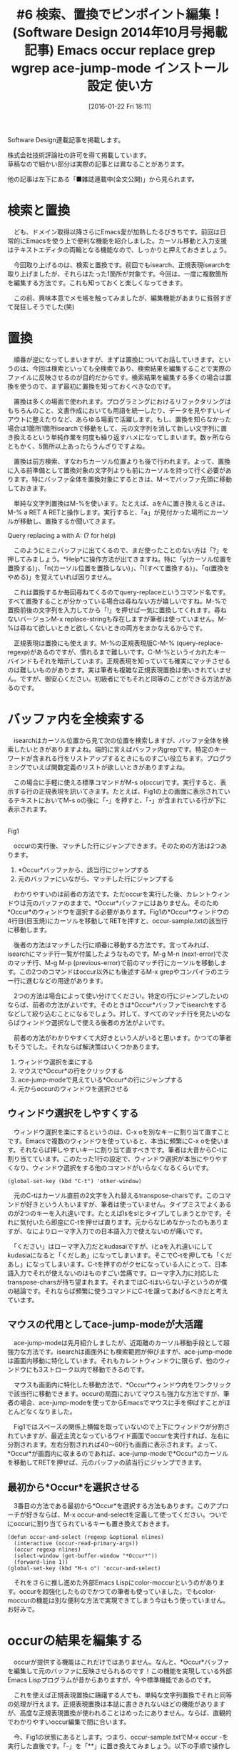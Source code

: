 #+BLOG: rubikitch
#+POSTID: 1375
#+BLOG: rubikitch
#+DATE: [2016-01-22 Fri 18:11]
#+PERMALINK: sd1410-search-replace
#+OPTIONS: toc:nil num:nil todo:nil pri:nil tags:nil ^:nil \n:t -:nil
#+ISPAGE: nil
#+BLOG: rubikitch
#+CATEGORY: るびきち流Emacs超入門
#+TAGS: 
#+DESCRIPTION:長いコード・文章を書いていて間違いに気づいたとき、始めから1つずつ修正するのは骨が折れますよね。そんなときは、「occur」、「grep」での全検索、「query-replace」での文字列置換がとても便利です。それらの発展として、複数のファイルの中身を変更できる「wgrep」も紹介します。
#+TITLE: #6 検索、置換でピンポイント編集！ (Software Design 2014年10月号掲載記事) Emacs occur replace grep wgrep ace-jump-mode インストール 設定 使い方
Software Design連載記事を掲載します。

株式会社技術評論社の許可を得て掲載しています。
草稿なので細かい部分は実際の記事とは異なることがあります。

他の記事は左下にある「■雑誌連載中(全文公開)」から見られます。
* 検索と置換
　ども、ドメイン取得以降さらにEmacs愛が加熱したるびきちです。前回は日常的にEmacsを使う上で便利な機能を紹介しました。カーソル移動と入力支援はテキストエディタの両輪となる機能なので、しっかりと押えておきましょう。

　今回取り上げるのは、検索と置換です。前回でもisearch、正規表現isearchを取り上げましたが、それらはたった1箇所が対象です。今回は、一度に複数箇所を編集する方法です。これも知っておくと楽しくなってきます。

　この前、興味本意でメモ帳を触ってみましたが、編集機能があまりに貧弱すぎて発狂しそうでした(笑)

* 置換
　順番が逆になってしまいますが、まずは置換についてお話していきます。というのは、今回は検索といっても全検索であり、検索結果を編集することで実際のファイルに反映させるのが目的だからです。検索結果を編集する多くの場合は置換を使うので、まず最初に置換を知っておくべきなのです。

　置換は多くの場面で使われます。プログラミングにおけるリファクタリングはもちろんのこと、文書作成においても用語を統一したり、データを見やすいレイアウトに整えたりなど、あらゆる場面で活躍します。もし、置換を知らなかった場合は1箇所1箇所isearchで移動をして、元の文字列を消して新しい文字列に置き換えるという単純作業を何度も繰り返すハメになってしまいます。数ヶ所ならともかく、5箇所以上あったらうんざりですよね。

　置換は前方検索、すなわちカーソル位置よりも後で行われます。よって、置換に入る前準備として置換対象の文字列よりも前にカーソルを持って行く必要があります。特にバッファ全体を置換対象にするときは、M-<でバッファ先頭に移動しておきます。

　単純な文字列置換はM-%を使います。たとえば、aをAに置き換えるときは、M-% a RET A RETと操作します。実行すると、「a」が見付かった場所にカーソルが移動し、置換するか聞いてきます。

Query replacing a with A: (? for help)

　このようにミニバッファに出てくるので、まだ使ったことのない方は「?」を押してみましょう。*Help*に操作方法が出てきますね。特に「y(カーソル位置を置換する)」、「n(カーソル位置を置換しない)」、「!(すべて置換する)」、「q(置換をやめる)」を覚えていれば困りません。

　これは置換するか毎回尋ねてくるのでquery-replaceというコマンド名です。すべて置換することが分かっている場合は尋ねない方が嬉しいですね。M-%で置換前後の文字列を入力してから「!」を押せば一気に置換してくれます。尋ねないバージョンM-x replace-stringも存在しますが筆者は使っていません。M-%は尋ねて欲しいときと欲しくないときの両方をまかなえるからです。

　正規表現は置換にも使えます。M-%の正規表現版C-M-% (query-replace-regexp)があるのですが、慣れるまで難しいです。C-M-%というイカれたキーバインドもそれを暗示しています。正規表現を知っていても確実にマッチさせるのは難しいものがあります。実は筆者も複雑な正規表現置換は使いきれていません。ですが、御安心ください。初級者にでもそれと同等のことができる方法があるのです。

* バッファ内を全検索する
　isearchはカーソル位置から見て次の位置を検索しますが、バッファ全体を検索したいときがありますよね。端的に言えばバッファ内grepです。特定のキーワードが含まれる行をリストアップするときにものすごい役立ちます。プログラミングでいえば関数定義のリストが欲しいときがありますよね。

　この場合に手軽に使える標準コマンドがM-s o(occur)です。実行すると、表示する行の正規表現を訊いてきます。たとえば、Fig1の上の画面に表示されているテキストにおいてM-s oの後に「-」を押すと、「-」が含まれている行が下に表示されます。

#+ATTR_HTML: :width 480
[[http://rubikitch.com/f/occur-1.png]]
Fig1 

　occurの実行後、マッチした行にジャンプできます。そのための方法は2つあります。
1. *Occur*バッファから、該当行にジャンプする
2. 元のバッファにいながら、マッチした行にジャンプする

　わかりやすいのは前者の方法です。ただoccurを実行した後、カレントウィンドウは元のバッファのままで、*Occur*バッファにはありません。そのため*Occur*のウィンドウを選択する必要があります。Fig1の*Occur*ウィンドウの4行目(目玉焼)にカーソルを移動してRETを押すと、occur-sample.txtの該当行に移動します。

　後者の方法はマッチした行に順番に移動する方法です。言ってみれば、isearchにマッチ行一覧が付属したようなものです。M-g M-n (next-error)で次のマッチ行、M-g M-p (previous-error)で前のマッチ行にカーソルを移動します。この2つのコマンドはoccur以外にも後述するM-x grepやコンパイラのエラー行に進むなどの用途があります。

　2つの方法は場合によって使い分けてください。特定の行にジャンプしたいのならば、前者の方法がよいです。そのときは*Occur*バッファでisearchをするなどして絞り込むことになるでしょう。対して、すべてのマッチ行を見たいのならばウィンドウ選択なしで使える後者の方法がよいです。

　前者の方法がわかりやすくて大好きという人がいると思います。かつての筆者もそうでした。それならば解決策はいくつかあります。

1. ウィンドウ選択を楽にする
2. マウスで*Occur*の行をクリックする
3. ace-jump-modeで見えている*Occur*の行にジャンプする
4. 元からoccurのウィンドウを選択させる
** ウィンドウ選択をしやすくする
　ウィンドウ選択を楽にするというのは、C-x oを別なキーに割り当て直すことです。Emacsで複数のウィンドウを使っていると、本当に頻繁にC-x oを使います。それならば押しやすいキーに割り当て直すべきです。筆者は大昔からC-tに割り当てています。このたった1行の設定で、ウィンドウ選択が本当にやりやすくなり、ウィンドウ選択をする他のコマンドがいらなくなるくらいです。

#+BEGIN_EXAMPLE
(global-set-key (kbd "C-t") 'other-window)
#+END_EXAMPLE


　元のC-tはカーソル直前の2文字を入れ替えるtranspose-charsです。このコマンドが好きという人もいますが、筆者は使っていません。タイプミスでよくあるのが2つのキーを入れ違いです。たとえばlsをslとタイプしてしまうとかです。それに気付いたら即座にC-tを押せば直ります。元からなじめなかったのもありますが、なによりローマ字入力での日本語入力で使えないのが痛いです。

　「ください」はローマ字入力だとkudasaiですが、iとaを入れ違いにしてkudasiaになると「くだしあ」になってしまいます。そこでC-tを押しても「くだあし」になってしまいます。C-tを押すのがクセになっている人にとって、日本語入力でそれが使えないのはものすごい苦痛です。ローマ字入力に対応したtranspose-charsが待ち望まれます。それまではC-tはいらない子というのが僕の結論です。それならば頻繁に使うコマンドにC-tを譲ってあげるべきだと考えています。

** マウスの代用としてace-jump-modeが大活躍
　ace-jump-modeは先月紹介しましたが、近距離のカーソル移動手段として超強力な方法です。isearchは画面外にも検索範囲が伸びますが、ace-jump-modeは画面内移動に特化しています。それもカレントウィンドウに限らず、他のウィンドウにも3ストローク以内で移動できるのです。

　マウスも画面内に特化した移動方法で、*Occur*ウィンドウ内をワンクリックで該当行に移動できます。occurの局面においてマウスも強力な方法ですが、筆者の場合、ace-jump-modeを使ってからEmacsでマウスに手を伸ばすことがほとんどなくなりました。

　Fig1ではスペースの関係上横幅を取っていないので上下にウィンドウが分割されていますが、最近主流となっているワイド画面でoccurを実行すれば、左右に分割されます。左右分割されれば40〜60行も画面に表示されます。よって、*Occur*が画面内に収まるのであれば、ace-jump-modeで*Occur*のカーソルを移動してRETを押せば、元のバッファの該当行にジャンプできます。
** 最初から*Occur*を選択させる
　3番目の方法である最初から*Occur*を選択する方法もあります。このアプローチが好きならば、M-x occur-and-selectを定義して使ってください。ついでにoccurに割り当てられているキーも置き換えておきます。

#+BEGIN_EXAMPLE
(defun occur-and-select (regexp &optional nlines)
  (interactive (occur-read-primary-args))
  (occur regexp nlines)
  (select-window (get-buffer-window "*Occur*"))
  (forward-line 1))
(global-set-key (kbd "M-s o") 'occur-and-select)
#+END_EXAMPLE

　それをさらに推し進めた外部Emacs Lispにcolor-moccurというのがあります。occurを超強化したものでかつての筆者も使っていました。でもcolor-moccurの機能は別な便利な方法で実現できてしまう今はもう使っていません。お好みで。

* occurの結果を編集する
　occurが提供する機能はこれだけではありません。なんと、*Occur*バッファを編集して元のバッファに反映させられるのです！この機能を実現している外部Emacs Lispプログラムが昔からありますが、今や標準機能であるのです。

　これを使えば正規表現置換に躊躇する人でも、単純な文字列置換でそれと同等の処理が行えます。正規表現置換は本誌に書ききれないほどの機能がありますが、高度な正規表現置換が使われることはめったにありません。ならば、直観的でわかりやすいoccur編集で間に合います。

　今、Fig1の状態にあるとします。つまり、occur-sample.txtでM-x occur -を実行した直後です。「-」を「**」に置き換えてみましょう。以下の手順で操作します。

1. *Occur*バッファを選択する(C-x o)
2. eを押してoccur-edit-modeに入る
3. M-% - RET ** RETで置換する

　すると、置換しただけで元のバッファが変更されます(Fig2)。M-x occur-and-selectを使えば1は省略できます。

#+ATTR_HTML: :width 480
[[http://rubikitch.com/f/occur-edit-1.png]]
Fig2 

** カスタマイズはほどほどに
　なお、いきなりoccur-edit-modeに入るコマンドM-x occur-and-editを定義することはできますが、筆者はやりすぎだと思います。なぜなら、割に合わないからです。M-x occurの目的は普通にバッファ内grepとして使うことが多く、occur-edit-modeを使う頻度は多くありません。それにたった1ストロークでoccur-edit-modeに入れます。たかが1ストロークを節約するために頻度の低いコマンドを定義するのはコストに見合わないのです。M-x occur-and-editで起動するとなると、M-s o→C-x o→eでoccur-and-editを起動する場合よりもかえってストロークが多くなってしまいます。

　このように、カスタマイズはやりすぎないで一定のところで止めることが大事です。この線引きについては経験がものを言います。そして常に「このカスタマイズをすることによるメリットとコストは何なのか」と自問してください。カスタマイズをしすぎると管理コストが発生します。なにより使用頻度の低いコマンドはそのうち忘れてしまいます。

　筆者もかつて猛烈にカスタマイズしまくった時期がありました。世界有数レベルでカスタマイズに没頭していました。間違いなく日本一Emacsをいじくり回していました。今はかなり落ち着いていますが、その時期があったからこそ、今こうしてあなたにレッスンをお伝えすることができるのです。
* grepの結果にジャンプする
　ここまでは、単一のバッファに対して検索・編集を行うものでした。M-x grepはEmacsの中でgrepプログラムを動かして、その検索結果にジャンプするものです。これにより、複数のファイルやディレクトリにまたがる検索もできるようになります。しかもelispよりもはるかに高速に。

　M-x multi-occurは複数のバッファに対してoccurしますが、予め検索対象のバッファを指定する必要があります。仮にすべてのバッファを検索対象にしたら、遅すぎて日が暮れます。なぜなら、Emacs Lispでgrepの真似事をしても、所詮は子供の遊びレベルです。Emacs Lispはユーザーインターフェースを記述するのが得意ですが、大量のデータを扱うのが大の苦手です。おまけにマルチスレッドやマルチコアに対応していないので、現在の高性能なコンピュータの性能を活かせません。

　対してgrepプログラムは検索のプロです。特にGNU grepは爆速で、数GB程度のデータなら数秒あれば結果を出力してくれます。フルEmacs Lispで検索するより何千何万倍も速いです。適材適所、餅は餅屋です。

　そこで、検索はgrepプログラムに任せて、表示および検索結果へのジャンプはEmacs Lispで書くという役割分担をすることにしました。それならば速度と利便性を両立できます。おまけにEmacs Lisp部分の行数も削減できます。M-x grep以外にもこの方式を採っているEmacsコマンドはたくさんあります。

　M-x grepを実行するとミニバッファに「Run grep (like this): 」というプロンプトと「grep -nH -e 」などの初期入力が出てきます。grepのオプションは環境によって異なるのですが、この調整はM-x grep側がやってくれます。

　大事なのは「-n」「-H」オプションでそれぞれ検索結果の行番号、ファイル名を出力することです。検索結果にジャンプするためにはこれらの情報が必要です。「-H」オプションが使えない場合は、検索ファイルの指定の後に/dev/nullなどのヌルデバイスを付加し、強制的にファイル名を出力させるようにします。

　あとはいつも通りgrepプログラムを実行するコマンドラインを入力するだけです。つまり正規表現とファイル名を入力します。もちろん他のオプションを入力しても構いません。

　M-x grepを実行したら、別ウィンドウの*grep*バッファに検索結果が出てきます(Fig3)。grepを実行するのは時間がかかることがあるので、grepプログラム実行中でもEmacsの操作ができます。grepプログラムが出力するたびに*grep*バッファが更新されます。実行中であっても、現時点での検索結果にアクセスできます。

#+ATTR_HTML: :width 480
[[http://rubikitch.com/f/grep-1.png]]
Fig3   Ricty-35.8:bold

　M-x grepの検索結果にアクセスする方法は、M-x occurとまったく同じです。*grep*バッファでRETを押すか、M-g M-n/M-g M-pを実行するかです。

　M-x grepには、もうひとつ大事な特徴があります。それは他のプログラムも実行できるということです。たとえば、grepの代わりにgzipされたファイルも検索するzgrepを実行できます。オプションを設定する必要がありますが、ソースコード検索に特化した高速grepのack/ag/ptを実行させることも可能です。grepそのものではなくてソースコード検索ツールmilkode(gmilk)をも実行できてしまいます。grep -nH形式、すなわち「ファイル名:行番号:」を出力してくれるプログラムであればなんでもよいわけです。M-x grepのように外部プログラム丸投げ方式のEmacsコマンドは高速性だけでなく柔軟性をも獲得したのです。

* grepの結果を編集してファイルに反映させる奥義
　M-x occurではoccur-edit-modeで検索結果を編集することができますが、M-x grepでも同じようなことができないでしょうか？それを実現するパッケージがwgrepです。wgrepとはWritable GREPのことで、*grep*を編集することで元のファイルにも反映させていくものです。

　wgrepはMELPAというパッケージ登録所に登録されているので、パッケージの設定さえしてしまえばEmacsの中でインストールできます。

M-x package-refresh-contents
M-x package-install wgrep

#+BEGIN_EXAMPLE
(package-initialize)
(add-to-list 'package-archives '("marmalade" . "http://marmalade-repo.org/packages/"))
(add-to-list 'package-archives '("melpa" . "http://melpa.org/packages/") t)
#+END_EXAMPLE


　そして、wgrepの設定もしておきます。*grep*バッファでeを押すことで編集可能になります。eを選んだのは、occur-edit-modeと揃えるためです。似たコンセプトのコマンドのキー割り当てを揃えておくことで、ストレスなく使うことができます。

====
(require 'wgrep)
(setq wgrep-change-readonly-file t)
(setq wgrep-enable-key "e")
====

　Fig1の状態でwgrepを使うには、*grep*バッファにウィンドウを切り替え、eを押します。すると、
「Press C-x C-s when finished or C-c C-k to abort changes.」
とメッセージが出てきます。つまり、*grep*バッファの変更をファイルに反映させたければC-x C-sを、取り止めたければC-c C-kを押せということです。

　Fig4は最初のregexpをREGEXPに置き換えたところです。変更された部分はこのように色がつきます。ここでC-x C-sを押すと実際のファイルに反映されますが、その時点ではファイルは保存されていません。occur-select.elが修正済状態になっている(モードラインの左に「**」と表示されている)ことに注意してください。

　wgrepで複数のファイルを変更し、すべてのファイルを保存するにはC-x sの後に!を押してください。

#+ATTR_HTML: :width 480
[[http://rubikitch.com/f/wgrep-1.png]]
Fig4

#+ATTR_HTML: :width 480
[[http://rubikitch.com/f/wgrep-2.png]]
Fig5


　このようにwgrepは大きな編集をこなせる超強力なコマンドです。言うまでもなくM-x grepの強味は生きており、任意のgrep -nH形式のプログラムの出力結果を編集してファイルに反映できます。wgrepはさほど使用頻度が高いわけではありませんが、飛び道具として覚えておいてください。
* 終わりに
　今回は置換と全検索を取り上げました。ここまでの段階で、かなり複雑な編集ができるようになったはずです。とくに検索結果を編集する機能には驚かれたと思います。

　筆者のサイトrubikitch.comではEmacsの情報発信基地をめざすべく、定番情報や最新情報を日々更新しています。さらにステップアップしたい方はメルマガ登録お願いします。http://www.mag2.com/m/0001373131.html Happy Emacsing！


